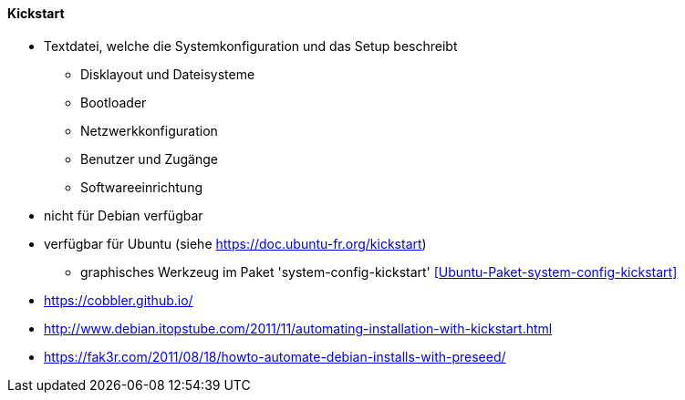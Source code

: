 // Datei: ./praxis/automatisierte-installation/kickstart.adoc

// Baustelle: Notizen

[[kickstart]]
==== Kickstart ====

* Textdatei, welche die Systemkonfiguration und das Setup beschreibt
** Disklayout und Dateisysteme
** Bootloader
** Netzwerkkonfiguration
** Benutzer und Zugänge
** Softwareeinrichtung

* nicht für Debian verfügbar
* verfügbar für Ubuntu (siehe https://doc.ubuntu-fr.org/kickstart)
** graphisches Werkzeug im Paket 'system-config-kickstart' <<Ubuntu-Paket-system-config-kickstart>>


* https://cobbler.github.io/
* http://www.debian.itopstube.com/2011/11/automating-installation-with-kickstart.html
* https://fak3r.com/2011/08/18/howto-automate-debian-installs-with-preseed/

// Datei (Ende): ./praxis/automatisierte-installation/kickstart.adoc

